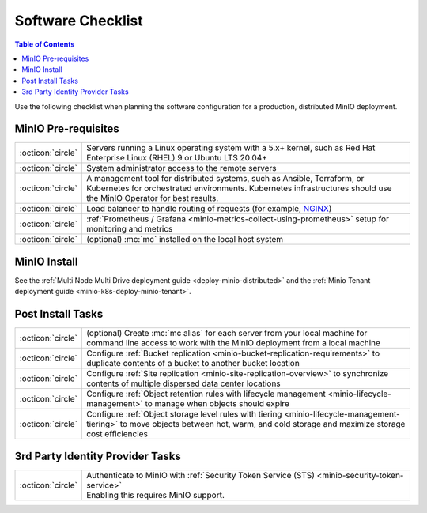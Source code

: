 ==================
Software Checklist
==================

.. default-domain:: minio

.. contents:: Table of Contents
   :local:
   :depth: 2

Use the following checklist when planning the software configuration for a production, distributed MinIO deployment.

MinIO Pre-requisites
--------------------

.. list-table::
   :widths: auto
   :width: 100%

   * - :octicon:`circle`
     - Servers running a Linux operating system with a 5.x+ kernel, such as Red Hat Enterprise Linux (RHEL) 9 or Ubuntu LTS 20.04+

   * - :octicon:`circle` 
     - System administrator access to the remote servers

   * - :octicon:`circle`
     - A management tool for distributed systems, such as Ansible, Terraform, or Kubernetes for orchestrated environments.
       Kubernetes infrastructures should use the MinIO Operator for best results.

   * - :octicon:`circle`
     - Load balancer to handle routing of requests (for example, `NGINX <https://www.nginx.com/>`__)

   * - :octicon:`circle`
     - :ref:`Prometheus / Grafana <minio-metrics-collect-using-prometheus>` setup for monitoring and metrics

   * - :octicon:`circle` 
     - (optional) :mc:`mc` installed on the local host system


MinIO Install
-------------

See the :ref:`Multi Node Multi Drive deployment guide <deploy-minio-distributed>` and the :ref:`Minio Tenant deployment guide <minio-k8s-deploy-minio-tenant>`.


Post Install Tasks
------------------

.. list-table::
   :widths: auto
   :width: 100%


   * - :octicon:`circle` 
     - (optional) Create :mc:`mc alias` for each server from your local machine for command line access to work with the MinIO deployment from a local machine

   * - :octicon:`circle`
     - Configure :ref:`Bucket replication <minio-bucket-replication-requirements>` to duplicate contents of a bucket to another bucket location

   * - :octicon:`circle`
     - Configure :ref:`Site replication <minio-site-replication-overview>` to synchronize contents of multiple dispersed data center locations

   * - :octicon:`circle`
     - Configure :ref:`Object retention rules with lifecycle management <minio-lifecycle-management>` to manage when objects should expire

   * - :octicon:`circle`
     - Configure :ref:`Object storage level rules with tiering <minio-lifecycle-management-tiering>` to move objects between hot, warm, and cold storage and maximize storage cost efficiencies

3rd Party Identity Provider Tasks
---------------------------------

.. list-table::
   :widths: auto
   :width: 100%

   * - :octicon:`circle`
     - | Authenticate to MinIO with :ref:`Security Token Service (STS) <minio-security-token-service>`
       | Enabling this requires MinIO support.